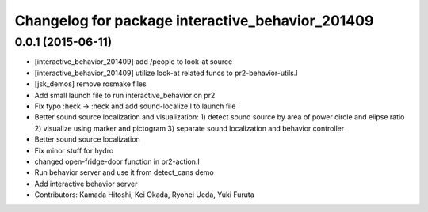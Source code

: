 ^^^^^^^^^^^^^^^^^^^^^^^^^^^^^^^^^^^^^^^^^^^^^^^^^
Changelog for package interactive_behavior_201409
^^^^^^^^^^^^^^^^^^^^^^^^^^^^^^^^^^^^^^^^^^^^^^^^^

0.0.1 (2015-06-11)
------------------
* [interactive_behavior_201409] add /people to look-at source
* [interactive_behavior_201409] utilize look-at related funcs to pr2-behavior-utils.l
* [jsk_demos] remove rosmake files
* Add small launch file to run interactive_behavior on pr2
* Fix typo :heck -> :neck and add sound-localize.l to launch file
* Better sound source localization and visualization:
  1) detect sound source by area of power circle and elipse ratio
  2) visualize using marker and pictogram
  3) separate sound localization and behavior controller
* Better sound source localization
* Fix minor stuff for hydro
* changed open-fridge-door function in pr2-action.l
* Run behavior server and use it from detect_cans demo
* Add interactive behavior server
* Contributors: Kamada Hitoshi, Kei Okada, Ryohei Ueda, Yuki Furuta
